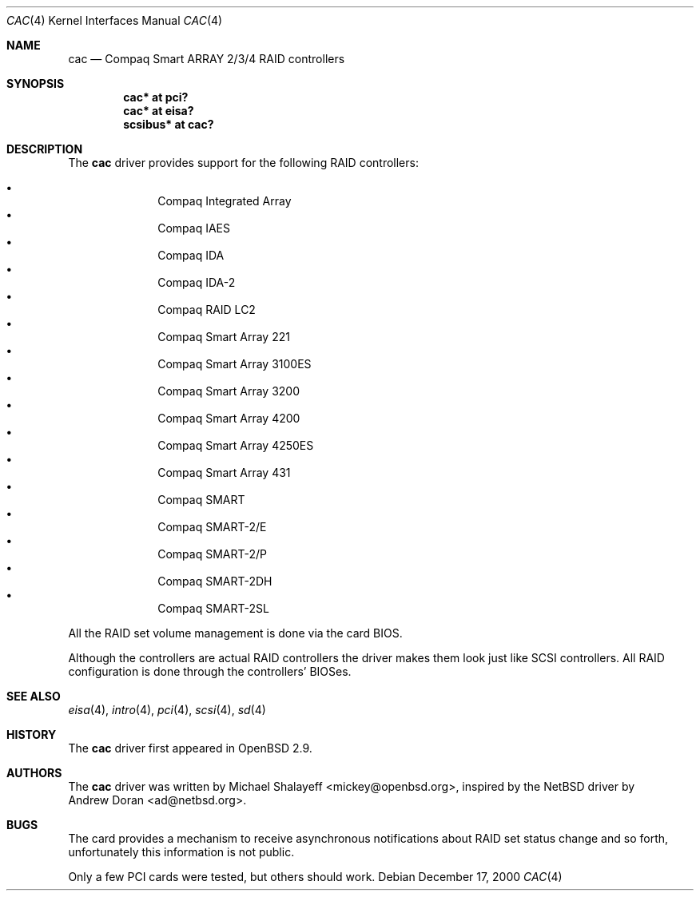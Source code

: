 .\"	$OpenBSD: cac.4,v 1.15 2005/08/20 22:51:33 brad Exp $
.\"
.\" Michael Shalayeff, 2000. Public Domain.
.\"
.Dd December 17, 2000
.Dt CAC 4
.Os
.Sh NAME
.Nm cac
.Nd Compaq Smart ARRAY 2/3/4 RAID controllers
.Sh SYNOPSIS
.Cd "cac* at pci?"
.Cd "cac* at eisa?"
.Cd "scsibus* at cac?"
.Sh DESCRIPTION
The
.Nm
driver provides support for the following RAID controllers:
.Pp
.Bl -bullet -offset indent -compact
.It
Compaq Integrated Array
.It
Compaq IAES
.It
Compaq IDA
.It
Compaq IDA-2
.It
Compaq RAID LC2
.It
Compaq Smart Array 221
.It
Compaq Smart Array 3100ES
.It
Compaq Smart Array 3200
.It
Compaq Smart Array 4200
.It
Compaq Smart Array 4250ES
.It
Compaq Smart Array 431
.It
Compaq SMART
.It
Compaq SMART-2/E
.It
Compaq SMART-2/P
.It
Compaq SMART-2DH
.It
Compaq SMART-2SL
.El
.Pp
All the RAID set volume management is done via the card BIOS.
.Pp
Although the controllers are actual RAID controllers the driver makes them
look just like SCSI controllers.
All RAID configuration is done through the controllers' BIOSes.
.Sh SEE ALSO
.Xr eisa 4 ,
.Xr intro 4 ,
.Xr pci 4 ,
.Xr scsi 4 ,
.Xr sd 4
.Sh HISTORY
The
.Nm
driver first appeared in
.Ox 2.9 .
.Sh AUTHORS
The
.Nm
driver was written by
.An Michael Shalayeff Aq mickey@openbsd.org ,
inspired by the
.Nx
driver by
.An Andrew Doran Aq ad@netbsd.org .
.Sh BUGS
The card provides a mechanism to receive asynchronous notifications
about RAID set status change and so forth, unfortunately this
information is not public.
.Pp
Only a few PCI cards were tested, but others should work.
